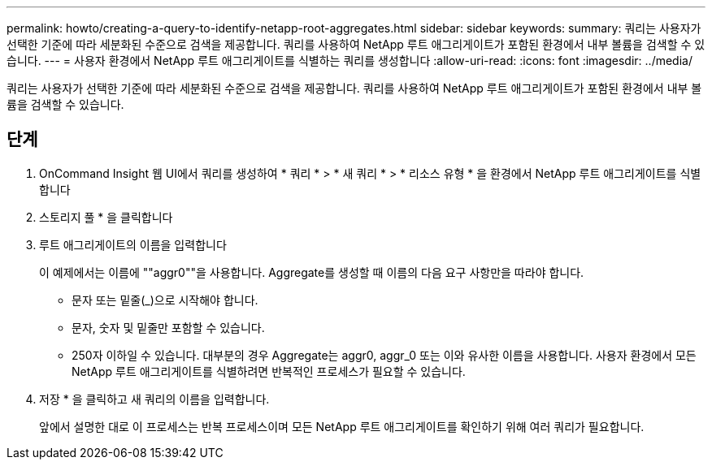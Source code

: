 ---
permalink: howto/creating-a-query-to-identify-netapp-root-aggregates.html 
sidebar: sidebar 
keywords:  
summary: 쿼리는 사용자가 선택한 기준에 따라 세분화된 수준으로 검색을 제공합니다. 쿼리를 사용하여 NetApp 루트 애그리게이트가 포함된 환경에서 내부 볼륨을 검색할 수 있습니다. 
---
= 사용자 환경에서 NetApp 루트 애그리게이트를 식별하는 쿼리를 생성합니다
:allow-uri-read: 
:icons: font
:imagesdir: ../media/


[role="lead"]
쿼리는 사용자가 선택한 기준에 따라 세분화된 수준으로 검색을 제공합니다. 쿼리를 사용하여 NetApp 루트 애그리게이트가 포함된 환경에서 내부 볼륨을 검색할 수 있습니다.



== 단계

. OnCommand Insight 웹 UI에서 쿼리를 생성하여 * 쿼리 * > * 새 쿼리 * > * 리소스 유형 * 을 환경에서 NetApp 루트 애그리게이트를 식별합니다
. 스토리지 풀 * 을 클릭합니다
. 루트 애그리게이트의 이름을 입력합니다
+
이 예제에서는 이름에 ""aggr0""을 사용합니다. Aggregate를 생성할 때 이름의 다음 요구 사항만을 따라야 합니다.

+
** 문자 또는 밑줄(_)으로 시작해야 합니다.
** 문자, 숫자 및 밑줄만 포함할 수 있습니다.
** 250자 이하일 수 있습니다. 대부분의 경우 Aggregate는 aggr0, aggr_0 또는 이와 유사한 이름을 사용합니다. 사용자 환경에서 모든 NetApp 루트 애그리게이트를 식별하려면 반복적인 프로세스가 필요할 수 있습니다.


. 저장 * 을 클릭하고 새 쿼리의 이름을 입력합니다.
+
앞에서 설명한 대로 이 프로세스는 반복 프로세스이며 모든 NetApp 루트 애그리게이트를 확인하기 위해 여러 쿼리가 필요합니다.


